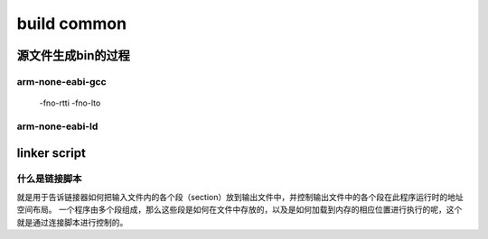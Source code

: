 =============
build common
=============

源文件生成bin的过程
=====================

.. code-block:: c
    :linenos:

    example: head.S main.c

    arm-none-eabi-gcc -c -o head.o head.S
    arm-none-eabi-gcc -c -o main.o main.c
    arm-none-eabi-ld -Tlink.lds head.o main.o -o output_example.elf
    arm-none-eabi-objcpy -O binary -S output_example.elf output_example.bin
    arm-none-eabi-objdump -d -S output_example.elf  > output_example.asm

-------------------
arm-none-eabi-gcc
-------------------

 -fno-rtti
 -fno-lto

-------------------
arm-none-eabi-ld
-------------------

.. code-block:: bash
    :linenos:

    Options:
    -a KEYWORD                  Shared library control for HP/UX compatibility
    -A ARCH, --architecture ARCH
                                Set architecture
    -b TARGET, --format TARGET  Specify target for following input files
    -c FILE, --mri-script FILE  Read MRI format linker script
    -d, -dc, -dp                Force common symbols to be defined
    --force-group-allocation    Force group members out of groups
    -e ADDRESS, --entry ADDRESS Set start address
    -E, --export-dynamic        Export all dynamic symbols
    --no-export-dynamic         Undo the effect of --export-dynamic
    -EB                         Link big-endian objects
    -EL                         Link little-endian objects
    -f SHLIB, --auxiliary SHLIB Auxiliary filter for shared object symbol table
    -F SHLIB, --filter SHLIB    Filter for shared object symbol table
    -g                          Ignored
    -G SIZE, --gpsize SIZE      Small data size (if no size, same as --shared)
    -h FILENAME, -soname FILENAME
                                Set internal name of shared library
    -I PROGRAM, --dynamic-linker PROGRAM
                                Set PROGRAM as the dynamic linker to use
    --no-dynamic-linker         Produce an executable with no program interpreter header
    -l LIBNAME, --library LIBNAME
                                Search for library LIBNAME
    -L DIRECTORY, --library-path DIRECTORY
                                Add DIRECTORY to library search path
    --sysroot=<DIRECTORY>       Override the default sysroot location
    -m EMULATION                Set emulation
    -M, --print-map             Print map file on standard output
    -n, --nmagic                Do not page align data
    -N, --omagic                Do not page align data, do not make text readonly
    --no-omagic                 Page align data, make text readonly
    -o FILE, --output FILE      Set output file name
    -O                          Optimize output file
    --out-implib FILE           Generate import library
    -plugin PLUGIN              Load named plugin
    -plugin-opt ARG             Send arg to last-loaded plugin
    -flto                       Ignored for GCC LTO option compatibility
    -flto-partition=            Ignored for GCC LTO option compatibility
    -fuse-ld=                   Ignored for GCC linker option compatibility
    --map-whole-files           Ignored for gold option compatibility
    --no-map-whole-files        Ignored for gold option compatibility
    -Qy                         Ignored for SVR4 compatibility
    -q, --emit-relocs           Generate relocations in final output
    -r, -i, --relocatable       Generate relocatable output
    -R FILE, --just-symbols FILE
                                Just link symbols (if directory, same as --rpath)
    -s, --strip-all             Strip all symbols
    -S, --strip-debug           Strip debugging symbols
    --strip-discarded           Strip symbols in discarded sections
    --no-strip-discarded        Do not strip symbols in discarded sections
    -t, --trace                 Trace file opens
    -T FILE, --script FILE      Read linker script
    --default-script FILE, -dT  Read default linker script
    -u SYMBOL, --undefined SYMBOL
                                Start with undefined reference to SYMBOL
    --require-defined SYMBOL    Require SYMBOL be defined in the final output
    --unique [=SECTION]         Don't merge input [SECTION | orphan] sections
    -Ur                         Build global constructor/destructor tables
    -v, --version               Print version information
    -V                          Print version and emulation information
    -x, --discard-all           Discard all local symbols
    -X, --discard-locals        Discard temporary local symbols (default)
    --discard-none              Don't discard any local symbols
    -y SYMBOL, --trace-symbol SYMBOL
                                Trace mentions of SYMBOL
    -Y PATH                     Default search path for Solaris compatibility
    -(, --start-group           Start a group
    -), --end-group             End a group
    --accept-unknown-input-arch Accept input files whose architecture cannot be determined
    --no-accept-unknown-input-arch
                                Reject input files whose architecture is unknown
    --as-needed                 Only set DT_NEEDED for following dynamic libs if used
    --no-as-needed              Always set DT_NEEDED for dynamic libraries mentioned on
                                    the command line
    -assert KEYWORD             Ignored for SunOS compatibility
    -Bdynamic, -dy, -call_shared
                                Link against shared libraries
    -Bstatic, -dn, -non_shared, -static
                                Do not link against shared libraries
    -Bsymbolic                  Bind global references locally
    -Bsymbolic-functions        Bind global function references locally
    --check-sections            Check section addresses for overlaps (default)
    --no-check-sections         Do not check section addresses for overlaps
    --copy-dt-needed-entries    Copy DT_NEEDED links mentioned inside DSOs that follow
    --no-copy-dt-needed-entries Do not copy DT_NEEDED links mentioned inside DSOs that follow
    --cref                      Output cross reference table
    --defsym SYMBOL=EXPRESSION  Define a symbol
    --demangle [=STYLE]         Demangle symbol names [using STYLE]
    --disable-multiple-abs-defs Do not allow multiple definitions with symbols included
            in filename invoked by -R or --just-symbols
    --embedded-relocs           Generate embedded relocs
    --fatal-warnings            Treat warnings as errors
    --no-fatal-warnings         Do not treat warnings as errors (default)
    -fini SYMBOL                Call SYMBOL at unload-time
    --force-exe-suffix          Force generation of file with .exe suffix
    --gc-sections               Remove unused sections (on some targets)
    --no-gc-sections            Don't remove unused sections (default)
    --print-gc-sections         List removed unused sections on stderr
    --no-print-gc-sections      Do not list removed unused sections
    --gc-keep-exported          Keep exported symbols when removing unused sections
    --hash-size=<NUMBER>        Set default hash table size close to <NUMBER>
    --help                      Print option help
    -init SYMBOL                Call SYMBOL at load-time
    -Map FILE                   Write a map file
    --no-define-common          Do not define Common storage
    --no-demangle               Do not demangle symbol names
    --no-keep-memory            Use less memory and more disk I/O
    --no-undefined              Do not allow unresolved references in object files
    --allow-shlib-undefined     Allow unresolved references in shared libraries
    --no-allow-shlib-undefined  Do not allow unresolved references in shared libs
    --allow-multiple-definition Allow multiple definitions
    --no-undefined-version      Disallow undefined version
    --default-symver            Create default symbol version
    --default-imported-symver   Create default symbol version for imported symbols
    --no-warn-mismatch          Don't warn about mismatched input files
    --no-warn-search-mismatch   Don't warn on finding an incompatible library
    --no-whole-archive          Turn off --whole-archive
    --noinhibit-exec            Create an output file even if errors occur
    -nostdlib                   Only use library directories specified on
                                    the command line
    --oformat TARGET            Specify target of output file
    --print-output-format       Print default output format
    --print-sysroot             Print current sysroot
    -qmagic                     Ignored for Linux compatibility
    --reduce-memory-overheads   Reduce memory overheads, possibly taking much longer
    --relax                     Reduce code size by using target specific optimizations
    --no-relax                  Do not use relaxation techniques to reduce code size
    --retain-symbols-file FILE  Keep only symbols listed in FILE
    -rpath PATH                 Set runtime shared library search path
    -rpath-link PATH            Set link time shared library search path
    -shared, -Bshareable        Create a shared library
    -pie, --pic-executable      Create a position independent executable
    --sort-common [=ascending|descending]
                                Sort common symbols by alignment [in specified order]
    --sort-section name|alignment
                                Sort sections by name or maximum alignment
    --spare-dynamic-tags COUNT  How many tags to reserve in .dynamic section
    --split-by-file [=SIZE]     Split output sections every SIZE octets
    --split-by-reloc [=COUNT]   Split output sections every COUNT relocs
    --stats                     Print memory usage statistics
    --target-help               Display target specific options
    --task-link SYMBOL          Do task level linking
    --traditional-format        Use same format as native linker
    --section-start SECTION=ADDRESS
                                Set address of named section
    -Tbss ADDRESS               Set address of .bss section
    -Tdata ADDRESS              Set address of .data section
    -Ttext ADDRESS              Set address of .text section
    -Ttext-segment ADDRESS      Set address of text segment
    -Trodata-segment ADDRESS    Set address of rodata segment
    -Tldata-segment ADDRESS     Set address of ldata segment
    --unresolved-symbols=<method>
                                How to handle unresolved symbols.  <method> is:
                                    ignore-all, report-all, ignore-in-object-files,
                                    ignore-in-shared-libs
    --verbose [=NUMBER]         Output lots of information during link
    --version-script FILE       Read version information script
    --version-exports-section SYMBOL
                                Take export symbols list from .exports, using
                                    SYMBOL as the version.
    --dynamic-list-data         Add data symbols to dynamic list
    --dynamic-list-cpp-new      Use C++ operator new/delete dynamic list
    --dynamic-list-cpp-typeinfo Use C++ typeinfo dynamic list
    --dynamic-list FILE         Read dynamic list
    --warn-common               Warn about duplicate common symbols
    --warn-constructors         Warn if global constructors/destructors are seen
    --warn-multiple-gp          Warn if the multiple GP values are used
    --warn-once                 Warn only once per undefined symbol
    --warn-section-align        Warn if start of section changes due to alignment
    --warn-shared-textrel       Warn if shared object has DT_TEXTREL
    --warn-alternate-em         Warn if an object has alternate ELF machine code
    --warn-unresolved-symbols   Report unresolved symbols as warnings
    --error-unresolved-symbols  Report unresolved symbols as errors
    --whole-archive             Include all objects from following archives
    --wrap SYMBOL               Use wrapper functions for SYMBOL
    --ignore-unresolved-symbol SYMBOL
                                Unresolved SYMBOL will not cause an error or warning
    --push-state                Push state of flags governing input file handling
    --pop-state                 Pop state of flags governing input file handling
    --print-memory-usage        Report target memory usage
    --orphan-handling =MODE     Control how orphan sections are handled.
    --print-map-discarded       Show discarded sections in map file output (default)
    --no-print-map-discarded    Do not show discarded sections in map file output
    @FILE                       Read options from FILE
    /opt/gcc-arm-none-eabi-9-2020-q2-update/bin/arm-none-eabi-ld: supported targets: elf32-littlearm elf32-littlearm-fdpic elf32-bigarm elf32-bigarm-fdpic elf32-little elf32-big srec symbolsrec verilog tekhex binary ihex plugin
    /opt/gcc-arm-none-eabi-9-2020-q2-update/bin/arm-none-eabi-ld: supported emulations: armelf
    /opt/gcc-arm-none-eabi-9-2020-q2-update/bin/arm-none-eabi-ld: emulation specific options:
    ELF emulations:
    --build-id[=STYLE]          Generate build ID note
    --compress-debug-sections=[none|zlib|zlib-gnu|zlib-gabi]
                                Compress DWARF debug sections using zlib
                                Default: none
    -z common-page-size=SIZE    Set common page size to SIZE
    -z max-page-size=SIZE       Set maximum page size to SIZE
    -z defs                     Report unresolved symbols in object files
    -z muldefs                  Allow multiple definitions
    -z execstack                Mark executable as requiring executable stack
    -z noexecstack              Mark executable as not requiring executable stack
    -z globalaudit              Mark executable requiring global auditing
    --audit=AUDITLIB            Specify a library to use for auditing
    -Bgroup                     Selects group name lookup rules for DSO
    --disable-new-dtags         Disable new dynamic tags
    --enable-new-dtags          Enable new dynamic tags
    --eh-frame-hdr              Create .eh_frame_hdr section
    --no-eh-frame-hdr           Do not create .eh_frame_hdr section
    --exclude-libs=LIBS         Make all symbols in LIBS hidden
    --hash-style=STYLE          Set hash style to sysv, gnu or both
    -P AUDITLIB, --depaudit=AUDITLIB
                                Specify a library to use for auditing dependencies
    -z combreloc                Merge dynamic relocs into one section and sort
    -z nocombreloc              Don't merge dynamic relocs into one section
    -z global                   Make symbols in DSO available for subsequently
                                loaded objects
    -z initfirst                Mark DSO to be initialized first at runtime
    -z interpose                Mark object to interpose all DSOs but executable
    -z lazy                     Mark object lazy runtime binding (default)
    -z loadfltr                 Mark object requiring immediate process
    -z nocopyreloc              Don't create copy relocs
    -z nodefaultlib             Mark object not to use default search paths
    -z nodelete                 Mark DSO non-deletable at runtime
    -z nodlopen                 Mark DSO not available to dlopen
    -z nodump                   Mark DSO not available to dldump
    -z now                      Mark object non-lazy runtime binding
    -z origin                   Mark object requiring immediate $ORIGIN
                                    processing at runtime
    -z relro                    Create RELRO program header
    -z norelro                  Don't create RELRO program header (default)
    -z separate-code            Create separate code program header
    -z noseparate-code          Don't create separate code program header (default)
    -z common                   Generate common symbols with STT_COMMON type
    -z nocommon                 Generate common symbols with STT_OBJECT type
    -z stack-size=SIZE          Set size of stack segment
    -z text                     Treat DT_TEXTREL in shared object as error
    -z notext                   Don't treat DT_TEXTREL in shared object as error
    -z textoff                  Don't treat DT_TEXTREL in shared object as error
    armelf:
    --thumb-entry=<sym>         Set the entry point to be Thumb symbol <sym>
    --be8                       Output BE8 format image
    --target1-rel               Interpret R_ARM_TARGET1 as R_ARM_REL32
    --target1-abs               Interpret R_ARM_TARGET1 as R_ARM_ABS32
    --target2=<type>            Specify definition of R_ARM_TARGET2
    --fix-v4bx                  Rewrite BX rn as MOV pc, rn for ARMv4
    --fix-v4bx-interworking     Rewrite BX rn branch to ARMv4 interworking veneer
    --use-blx                   Enable use of BLX instructions
    --vfp11-denorm-fix          Specify how to fix VFP11 denorm erratum
    --fix-stm32l4xx-629360      Specify how to fix STM32L4XX 629360 erratum
    --no-enum-size-warning      Don't warn about objects with incompatible
                                    enum sizes
    --no-wchar-size-warning     Don't warn about objects with incompatible
                                    wchar_t sizes
    --pic-veneer                Always generate PIC interworking veneers
    --long-plt                  Generate long .plt entries
                                to handle large .plt/.got displacements
    --cmse-implib               Make import library to be a secure gateway import
                                    library as per ARMv8-M Security Extensions
    --in-implib                 Import library whose symbols address must
                                    remain stable
    --stub-group-size=N         Maximum size of a group of input sections that
                                    can be handled by one stub section.  A negative
                                    value locates all stubs after their branches
                                    (with a group size of -N), while a positive
                                    value allows two groups of input sections, one
                                    before, and one after each stub section.
                                    Values of +/-1 indicate the linker should
                                    choose suitable defaults.
    --[no-]fix-cortex-a8        Disable/enable Cortex-A8 Thumb-2 branch erratum fix
    --no-merge-exidx-entries    Disable merging exidx entries
    --[no-]fix-arm1176          Disable/enable ARM1176 BLX immediate erratum fix

    Report bugs to <http://www.sourceware.org/bugzilla/>

linker script
================

------------------
什么是链接脚本
------------------

就是用于告诉链接器如何把输入文件内的各个段（section）放到输出文件中，并控制输出文件中的各个段在此程序运行时的地址空间布局。
一个程序由多个段组成，那么这些段是如何在文件中存放的，以及是如何加载到内存的相应位置进行执行的呢，这个就是通过连接脚本进行控制的。